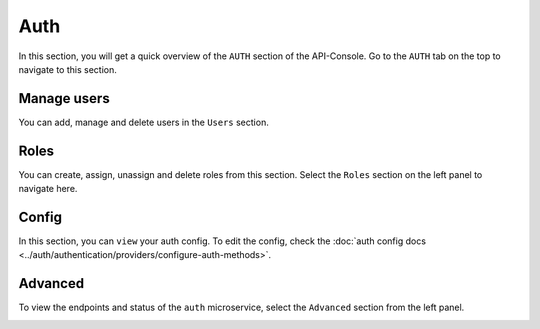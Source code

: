 ====
Auth
====

In this section, you will get a quick overview of the ``AUTH`` section of the API-Console. Go to the ``AUTH`` tab on the top to navigate to this section.

Manage users
------------

You can add, manage and delete users in the ``Users`` section.

.. image:: img/api-console-auth-home.png

Roles
-----

You can create, assign, unassign and delete roles from this section. Select the ``Roles`` section on the left panel to navigate here.

.. image:: img/api-console-auth-roles.png

Config
------

In this section, you can ``view`` your auth config. To edit the config, check the :doc:`auth config docs <../auth/authentication/providers/configure-auth-methods>`.

.. image:: img/api-console-auth-config.png

Advanced
--------

To view the endpoints and status of the ``auth`` microservice, select the ``Advanced`` section from the left panel.

.. image:: img/api-console-auth-advanced.png
